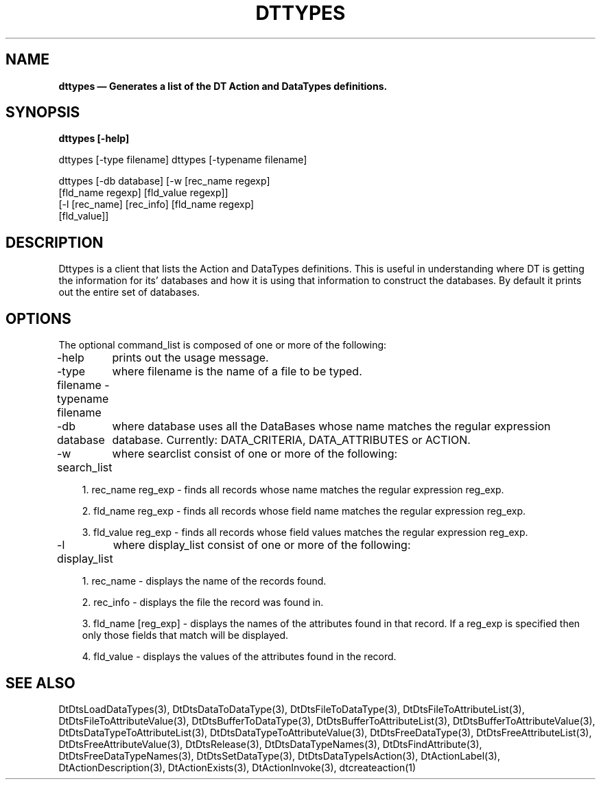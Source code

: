 ...\" **  (c) Copyright 1993, 1994 Hewlett-Packard Company
...\" **  (c) Copyright 1993, 1994 International Business Machines Corp.
...\" **  (c) Copyright 1993, 1994 Sun Microsystems, Inc.
...\" **  (c) Copyright 1993, 1994 Novell, Inc.
...\" **
.\" $XConsortium: dttypes.1 /main/2 1995/09/06 08:54:08 lehors $
.TH DTTYPES 1X 
.SH NAME
\fBdttypes \(em Generates a list of the DT Action and DataTypes definitions. \fP
.sp 1
.SH SYNOPSIS
.B dttypes [-help]

dttypes [-type filename]
dttypes [-typename filename]

dttypes [-db database] [-w [rec_name regexp]
               [fld_name regexp] [fld_value regexp]]
        [-l [rec_name] [rec_info] [fld_name regexp]
               [fld_value]]
.nf
.in 10
.fi
.sp 1
.SH DESCRIPTION
Dttypes is a client that lists the Action and DataTypes definitions. This is
useful in understanding where DT is getting the information for its'
databases and how it is using that information to construct the databases.
By default it prints out the entire set of databases.

.SH OPTIONS

The optional command_list is composed of one or more of the following:

-help
	prints out the usage message.

.P

-type filename
-typename filename
	where filename is the name of a file to be typed.

.P

-db database
	where database uses all the DataBases whose name matches the regular expression database. Currently: DATA_CRITERIA, DATA_ATTRIBUTES or ACTION. 

.P

-w search_list
	where searclist consist of one or more of the following:
.in 10
.sp 1
1. rec_name reg_exp - finds all records whose name matches the regular expression reg_exp.
.sp
2. fld_name reg_exp - finds all records whose field name matches the regular expression reg_exp.
.sp
3. fld_value reg_exp - finds all records whose field values matches the regular expression reg_exp.

.P

-l display_list
	where display_list consist of one or more of the following:
.in 10
.sp 1
1. rec_name - displays the name of the records found.
.sp
2. rec_info - displays the file the record was found in.
.sp
3. fld_name [reg_exp] - displays the names of the attributes found in that record.
If a reg_exp is specified then only those fields that match will be displayed.
.sp
4. fld_value - displays the values of the attributes found in the record.

.P


.SH SEE ALSO
DtDtsLoadDataTypes(3),
DtDtsDataToDataType(3),
DtDtsFileToDataType(3),
DtDtsFileToAttributeList(3),
DtDtsFileToAttributeValue(3),
DtDtsBufferToDataType(3),
DtDtsBufferToAttributeList(3),
DtDtsBufferToAttributeValue(3),
DtDtsDataTypeToAttributeList(3),
DtDtsDataTypeToAttributeValue(3),
DtDtsFreeDataType(3),
DtDtsFreeAttributeList(3),
DtDtsFreeAttributeValue(3),
DtDtsRelease(3),
DtDtsDataTypeNames(3),
DtDtsFindAttribute(3),
DtDtsFreeDataTypeNames(3),
DtDtsSetDataType(3),
DtDtsDataTypeIsAction(3),
DtActionLabel(3),
DtActionDescription(3),
DtActionExists(3),
DtActionInvoke(3),
dtcreateaction(1)

